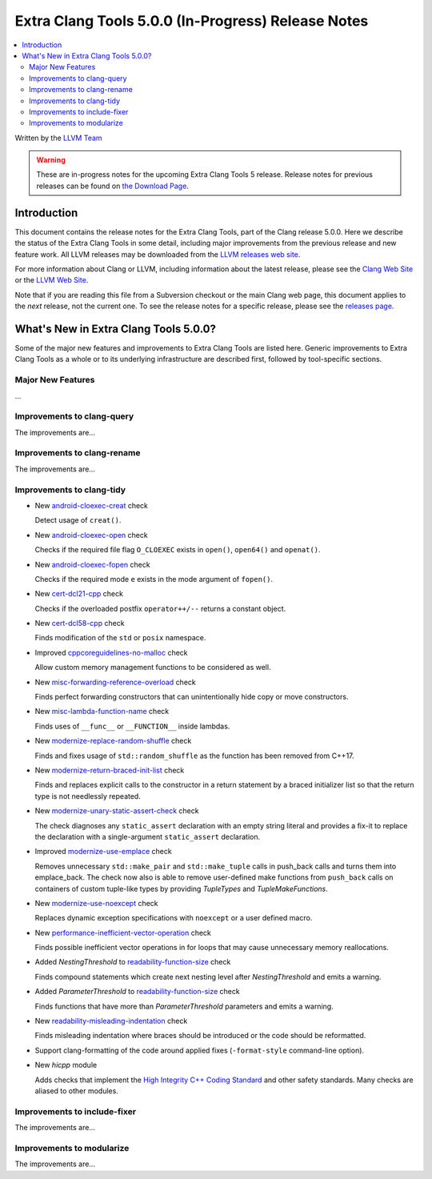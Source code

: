 ===================================================
Extra Clang Tools 5.0.0 (In-Progress) Release Notes
===================================================

.. contents::
   :local:
   :depth: 3

Written by the `LLVM Team <http://llvm.org/>`_

.. warning::

   These are in-progress notes for the upcoming Extra Clang Tools 5 release.
   Release notes for previous releases can be found on
   `the Download Page <http://releases.llvm.org/download.html>`_.

Introduction
============

This document contains the release notes for the Extra Clang Tools, part of the
Clang release 5.0.0. Here we describe the status of the Extra Clang Tools in
some detail, including major improvements from the previous release and new
feature work. All LLVM releases may be downloaded from the `LLVM releases web
site <http://llvm.org/releases/>`_.

For more information about Clang or LLVM, including information about
the latest release, please see the `Clang Web Site <http://clang.llvm.org>`_ or
the `LLVM Web Site <http://llvm.org>`_.

Note that if you are reading this file from a Subversion checkout or the
main Clang web page, this document applies to the *next* release, not
the current one. To see the release notes for a specific release, please
see the `releases page <http://llvm.org/releases/>`_.

What's New in Extra Clang Tools 5.0.0?
======================================

Some of the major new features and improvements to Extra Clang Tools are listed
here. Generic improvements to Extra Clang Tools as a whole or to its underlying
infrastructure are described first, followed by tool-specific sections.

Major New Features
------------------

...

Improvements to clang-query
---------------------------

The improvements are...

Improvements to clang-rename
----------------------------

The improvements are...

Improvements to clang-tidy
--------------------------

- New `android-cloexec-creat
  <http://clang.llvm.org/extra/clang-tidy/checks/android-cloexec-creat.html>`_ check

  Detect usage of ``creat()``.

- New `android-cloexec-open
  <http://clang.llvm.org/extra/clang-tidy/checks/android-cloexec-open.html>`_ check

  Checks if the required file flag ``O_CLOEXEC`` exists in ``open()``,
  ``open64()`` and ``openat()``.

- New `android-cloexec-fopen
  <http://clang.llvm.org/extra/clang-tidy/checks/android-cloexec-fopen.html>`_ check

  Checks if the required mode ``e`` exists in the mode argument of ``fopen()``.

- New `cert-dcl21-cpp
  <http://clang.llvm.org/extra/clang-tidy/checks/cert-dcl21-cpp.html>`_ check

  Checks if the overloaded postfix ``operator++/--`` returns a constant object.

- New `cert-dcl58-cpp
  <http://clang.llvm.org/extra/clang-tidy/checks/cert-dcl58-cpp.html>`_ check

  Finds modification of the ``std`` or ``posix`` namespace.

- Improved `cppcoreguidelines-no-malloc
  <http://clang.llvm.org/extra/clang-tidy/checks/cppcoreguidelines-no-malloc.html>`_ check

  Allow custom memory management functions to be considered as well.

- New `misc-forwarding-reference-overload
  <http://clang.llvm.org/extra/clang-tidy/checks/misc-forwarding-reference-overload.html>`_ check

  Finds perfect forwarding constructors that can unintentionally hide copy or move constructors.

- New `misc-lambda-function-name <http://clang.llvm.org/extra/clang-tidy/checks/misc-lambda-function-name.html>`_ check

  Finds uses of ``__func__`` or ``__FUNCTION__`` inside lambdas.

- New `modernize-replace-random-shuffle
  <http://clang.llvm.org/extra/clang-tidy/checks/modernize-replace-random-shuffle.html>`_ check

  Finds and fixes usage of ``std::random_shuffle`` as the function has been removed from C++17.

- New `modernize-return-braced-init-list
  <http://clang.llvm.org/extra/clang-tidy/checks/modernize-return-braced-init-list.html>`_ check

  Finds and replaces explicit calls to the constructor in a return statement by
  a braced initializer list so that the return type is not needlessly repeated.

- New `modernize-unary-static-assert-check
  <http://clang.llvm.org/extra/clang-tidy/checks/modernize-unary-static-assert.html>`_ check

  The check diagnoses any ``static_assert`` declaration with an empty string literal
  and provides a fix-it to replace the declaration with a single-argument ``static_assert`` declaration.

- Improved `modernize-use-emplace
  <http://clang.llvm.org/extra/clang-tidy/checks/modernize-use-emplace.html>`_ check

  Removes unnecessary ``std::make_pair`` and ``std::make_tuple`` calls in
  push_back calls and turns them into emplace_back. The check now also is able
  to remove user-defined make functions from ``push_back`` calls on containers
  of custom tuple-like types by providing `TupleTypes` and `TupleMakeFunctions`.

- New `modernize-use-noexcept
  <http://clang.llvm.org/extra/clang-tidy/checks/modernize-use-noexcept.html>`_ check

  Replaces dynamic exception specifications with ``noexcept`` or a user defined macro.

- New `performance-inefficient-vector-operation
  <http://clang.llvm.org/extra/clang-tidy/checks/performance-inefficient-vector-operation.html>`_ check

  Finds possible inefficient vector operations in for loops that may cause
  unnecessary memory reallocations.

- Added `NestingThreshold` to `readability-function-size
  <http://clang.llvm.org/extra/clang-tidy/checks/readability-function-size.html>`_ check

  Finds compound statements which create next nesting level after `NestingThreshold` and emits a warning.

- Added `ParameterThreshold` to `readability-function-size
  <http://clang.llvm.org/extra/clang-tidy/checks/readability-function-size.html>`_ check

  Finds functions that have more than `ParameterThreshold` parameters and emits a warning.

- New `readability-misleading-indentation
  <http://clang.llvm.org/extra/clang-tidy/checks/readability-misleading-indentation.html>`_ check

  Finds misleading indentation where braces should be introduced or the code should be reformatted.

- Support clang-formatting of the code around applied fixes (``-format-style``
  command-line option).

- New `hicpp` module

  Adds checks that implement the `High Integrity C++ Coding Standard <http://www.codingstandard.com/section/index/>`_ and other safety
  standards. Many checks are aliased to other modules.

Improvements to include-fixer
-----------------------------

The improvements are...

Improvements to modularize
--------------------------

The improvements are...
